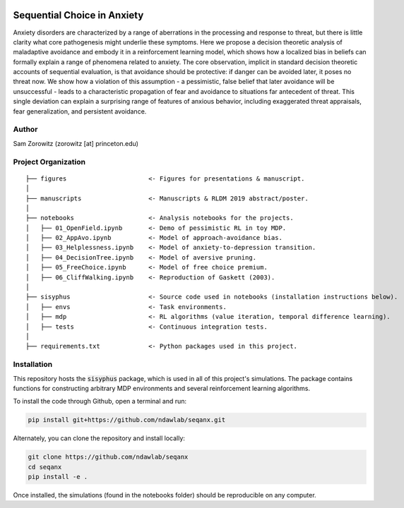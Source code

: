 .. image:: https://img.shields.io/travis/ndawlab/seqanx.svg
        :target: https://travis-ci.org/ndawlab/seqanx

.. image:: https://img.shields.io/badge/python-3.6-blue.svg
        :target: https://www.python.org/downloads/release/python-360/

.. image:: https://img.shields.io/github/license/mashape/apistatus.svg
        :target: https://github.com/ndawlab/seqanx/blob/master/LICENSE

Sequential Choice in Anxiety
============================

Anxiety disorders are characterized by a range of aberrations in the processing and response to threat, but there is little clarity what core pathogenesis might underlie these symptoms. Here we propose a decision theoretic analysis of maladaptive avoidance and embody it in a reinforcement learning model, which shows how a localized bias in beliefs can formally explain a range of phenomena related to anxiety. The core observation, implicit in standard decision theoretic accounts of sequential evaluation, is that avoidance should be protective: if danger can be avoided later, it poses no threat now. We show how a violation of this assumption - a pessimistic, false belief that later avoidance will be unsuccessful - leads to a characteristic propagation of fear and avoidance to situations far antecedent of threat. This single deviation can explain a surprising range of features of anxious behavior, including exaggerated threat appraisals, fear generalization, and persistent avoidance.

Author
^^^^^^
Sam Zorowitz (zorowitz [at] princeton.edu)

Project Organization
^^^^^^^^^^^^^^^^^^^^
::

    ├── figures                      <- Figures for presentations & manuscript.
    │   
    ├── manuscripts                  <- Manuscripts & RLDM 2019 abstract/poster.
    │   
    ├── notebooks                    <- Analysis notebooks for the projects.
    │   ├── 01_OpenField.ipynb       <- Demo of pessimistic RL in toy MDP.
    │   ├── 02_AppAvo.ipynb          <- Model of approach-avoidance bias.
    │   ├── 03_Helplessness.ipynb    <- Model of anxiety-to-depression transition.
    │   ├── 04_DecisionTree.ipynb    <- Model of aversive pruning. 
    │   ├── 05_FreeChoice.ipynb      <- Model of free choice premium.
    │   ├── 06_CliffWalking.ipynb    <- Reproduction of Gaskett (2003).
    │   
    ├── sisyphus                     <- Source code used in notebooks (installation instructions below).
    │   ├── envs                     <- Task environments.
    │   ├── mdp                      <- RL algorithms (value iteration, temporal difference learning).
    │   ├── tests                    <- Continuous integration tests.
    │   
    ├── requirements.txt             <- Python packages used in this project.

Installation
^^^^^^^^^^^^

This repository hosts the :code:`sisyphus` package, which is used in all of this project's simulations. The package contains functions for constructing arbitrary MDP environments and several reinforcement learning algorithms.

To install the code through Github, open a terminal and run:

.. code-block:: bash

    pip install git+https://github.com/ndawlab/seqanx.git

Alternately, you can clone the repository and install locally:

.. code-block:: bash

    git clone https://github.com/ndawlab/seqanx
    cd seqanx
    pip install -e .

Once installed, the simulations (found in the notebooks folder) should be reproducible on any computer.
